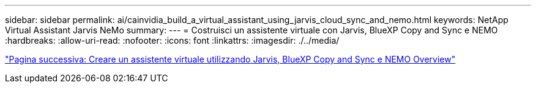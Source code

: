 ---
sidebar: sidebar 
permalink: ai/cainvidia_build_a_virtual_assistant_using_jarvis_cloud_sync_and_nemo.html 
keywords: NetApp Virtual Assistant Jarvis NeMo 
summary:  
---
= Costruisci un assistente virtuale con Jarvis, BlueXP Copy and Sync e NEMO
:hardbreaks:
:allow-uri-read: 
:nofooter: 
:icons: font
:linkattrs: 
:imagesdir: ./../media/


link:cainvidia_build_a_virtual_assistant_using_jarvis_cloud_sync_and_nemo_overview.html["Pagina successiva: Creare un assistente virtuale utilizzando Jarvis, BlueXP Copy and Sync e NEMO Overview"]
